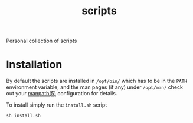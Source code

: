 #+TITLE: scripts

Personal collection of scripts

* Installation
By default the scripts are installed in =/opt/bin/= which has to be in
the =PATH= environment variable, and the man pages (if any) under
=/opt/man/= check out your [[https://man7.org/linux/man-pages/man5/manpath.5.html][manpath(5)]] configuration for details.

To install simply run the =install.sh= script

#+begin_src shell
  sh install.sh
#+end_src

